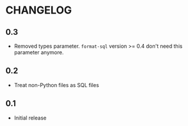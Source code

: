* CHANGELOG

** 0.3
- Removed types parameter.
  =format-sql= version >= 0.4 don't need this parameter anymore.

** 0.2
- Treat non-Python files as SQL files

** 0.1
- Initial release

